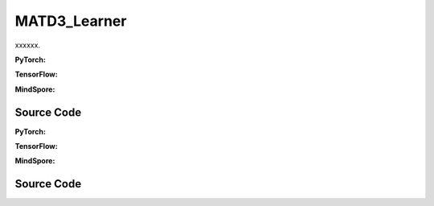 MATD3_Learner
=====================================

xxxxxx.

.. raw:: html

    <br><hr>

**PyTorch:**

.. py:class::
  xuance.torch.learners.multi_agent_rl.matd3_learner.MATD3_Learner(config, policy, optimizer, scheduler, device, model_dir, gamma, sync_frequency, delay)

  :param config: xxxxxx.
  :type config: xxxxxx
  :param policy: xxxxxx.
  :type policy: xxxxxx
  :param optimizer: xxxxxx.
  :type optimizer: xxxxxx
  :param scheduler: xxxxxx.
  :type scheduler: xxxxxx
  :param device: xxxxxx.
  :type device: xxxxxx
  :param model_dir: xxxxxx.
  :type model_dir: xxxxxx
  :param gamma: xxxxxx.
  :type gamma: xxxxxx
  :param sync_frequency: xxxxxx.
  :type sync_frequency: xxxxxx
  :param delay: xxxxxx.
  :type delay: xxxxxx

.. py:function::
  xuance.torch.learners.multi_agent_rl.matd3_learner.MATD3_Learner.update(sample)

  xxxxxx.

  :param sample: xxxxxx.
  :type sample: xxxxxx
  :return: xxxxxx.
  :rtype: xxxxxx

.. raw:: html

    <br><hr>

**TensorFlow:**

.. raw:: html

    <br><hr>

**MindSpore:**

.. raw:: html

    <br><hr>

Source Code
-----------------

.. tabs::

  .. group-tab:: PyTorch

    .. code-block:: python

    """
    Multi-Agent TD3
    """
    from xuance.torch.learners import *


    class MATD3_Learner(LearnerMAS):
        def __init__(self,
                     config: Namespace,
                     policy: nn.Module,
                     optimizer: Sequence[torch.optim.Optimizer],
                     scheduler: Sequence[torch.optim.lr_scheduler._LRScheduler] = None,
                     device: Optional[Union[int, str, torch.device]] = None,
                     model_dir: str = "./",
                     gamma: float = 0.99,
                     sync_frequency: int = 100,
                     delay: int = 3
                     ):
            self.gamma = gamma
            self.tau = config.tau
            self.delay = delay
            self.sync_frequency = sync_frequency
            self.mse_loss = nn.MSELoss()
            super(MATD3_Learner, self).__init__(config, policy, optimizer, scheduler, device, model_dir)
            self.optimizer = {
                'actor': optimizer[0],
                'critic_A': optimizer[1],
                'critic_B': optimizer[2]
            }
            self.scheduler = {
                'actor': scheduler[0],
                'critic_A': scheduler[1],
                'critic_B': scheduler[2]
            }

        def update(self, sample):
            self.iterations += 1
            obs = torch.Tensor(sample['obs']).to(self.device)
            actions = torch.Tensor(sample['actions']).to(self.device)
            obs_next = torch.Tensor(sample['obs_next']).to(self.device)
            rewards = torch.Tensor(sample['rewards']).to(self.device)
            terminals = torch.Tensor(sample['terminals']).float().reshape(-1, self.n_agents, 1).to(self.device)
            agent_mask = torch.Tensor(sample['agent_mask']).float().reshape(-1, self.n_agents, 1).to(self.device)
            IDs = torch.eye(self.n_agents).unsqueeze(0).expand(self.args.batch_size, -1, -1).to(self.device)

            # train critic
            _, action_q = self.policy.Qaction(obs, actions, IDs)
            actions_next = self.policy.target_actor(obs_next, IDs)
            _, target_q = self.policy.Qtarget(obs_next, actions_next, IDs)
            q_target = rewards + (1 - terminals) * self.args.gamma * target_q
            td_error = (action_q - q_target.detach()) * agent_mask
            loss_c = (td_error ** 2).sum() / agent_mask.sum()
            # loss_c = F.mse_loss(torch.tile(q_target.detach(), (1, 2)), action_q)
            self.optimizer['critic_B'].zero_grad()
            self.optimizer['critic_A'].zero_grad()
            loss_c.backward()
            torch.nn.utils.clip_grad_norm_(self.policy.parameters_critic, self.args.grad_clip_norm)
            self.optimizer['critic_A'].step()
            self.optimizer['critic_B'].step()
            if self.scheduler['critic_A'] is not None:
                self.scheduler['critic_A'].step()
                self.scheduler['critic_B'].step()

            # actor update
            if self.iterations % self.delay == 0:
                _, actions_eval = self.policy(obs, IDs)
                _, policy_q = self.policy.Qpolicy(obs, actions_eval, IDs)
                p_loss = -policy_q.mean()
                self.optimizer['actor'].zero_grad()
                p_loss.backward()
                self.optimizer['actor'].step()
                if self.scheduler is not None:
                    self.scheduler['actor'].step()
                self.policy.soft_update(self.tau)

            lr_a = self.optimizer['actor'].state_dict()['param_groups'][0]['lr']
            lr_c_A = self.optimizer['critic_A'].state_dict()['param_groups'][0]['lr']
            lr_c_B = self.optimizer['critic_B'].state_dict()['param_groups'][0]['lr']

            info = {
                "learning_rate_actor": lr_a,
                "learning_rate_critic_A": lr_c_A,
                "learning_rate_critic_B": lr_c_B,
                "loss_critic_A": loss_c.item(),
                "loss_critic_B": loss_c.item()
            }
            if self.iterations % self.delay == 0:
                info["loss_actor"] = p_loss.item()

            return info













  .. group-tab:: TensorFlow

    .. code-block:: python


  .. group-tab:: MindSpore

    .. code-block:: python



.. raw:: html

    <br><hr>

**PyTorch:**


.. raw:: html

    <br><hr>

**TensorFlow:**


.. raw:: html

    <br><hr>

**MindSpore:**

.. raw:: html

    <br><hr>

Source Code
-----------------

.. tabs::

    .. group-tab:: PyTorch

        .. code-block:: python3


    .. group-tab:: TensorFlow

        .. code-block:: python3


    .. group-tab:: MindSpore

        .. code-block:: python3

